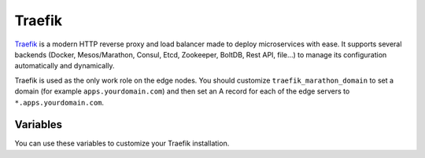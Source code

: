 Traefik
=======

.. versionadded:: 0.5

`Traefik <https://traefik.io/>`_ is a modern HTTP reverse proxy and load
balancer made to deploy microservices with ease. It supports several backends
(Docker, Mesos/Marathon, Consul, Etcd, Zookeeper, BoltDB, Rest API, file…) to
manage its configuration automatically and dynamically.

Traefik is used as the only work role on the edge nodes. You should customize
``traefik_marathon_domain`` to set a domain (for example
``apps.yourdomain.com``) and then set an A record for each of the edge servers
to ``*.apps.yourdomain.com``.



Variables
---------

You can use these variables to customize your Traefik installation.

.. data:: traefik_marathon_endpoint

   The endpoint that Marathon talks to. Do not change this unless you are using
   non-default security settings (namely, if you have iptables disabled, this
   could also be set to ``http://marathon.service.consul:8080``)

   default: ``http://marathon.service.consul:18080``

.. data:: traefik_marathon_domain

   The domain that Traefik will match hosts on by default (you can `change this
   on a per-app basis
   <http://traefik.readthedocs.org/en/latest/backends/#marathon-backend>`_)

   default: ``marathon.localhost``

.. data:: traefik_marathon_expose_by_default

   Automatically expose Marathon applications in traefik.

   The traefik default is ``false``, or not forward traffic.

   The mantl default is set to ``true``.
